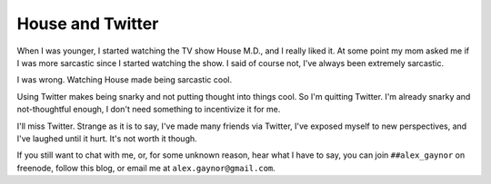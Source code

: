 House and Twitter
=================

When I was younger, I started watching the TV show House M.D., and I really
liked it. At some point my mom asked me if I was more sarcastic since I started
watching the show. I said of course not, I've always been extremely sarcastic.

I was wrong. Watching House made being sarcastic cool.

Using Twitter makes being snarky and not putting thought into things cool. So
I'm quitting Twitter. I'm already snarky and not-thoughtful enough, I don't
need something to incentivize it for me.

I'll miss Twitter. Strange as it is to say, I've made many friends via Twitter,
I've exposed myself to new perspectives, and I've laughed until it hurt. It's
not worth it though.

If you still want to chat with me, or, for some unknown reason, hear what I
have to say, you can join ``##alex_gaynor`` on freenode, follow this blog, or
email me at ``alex.gaynor@gmail.com``.
